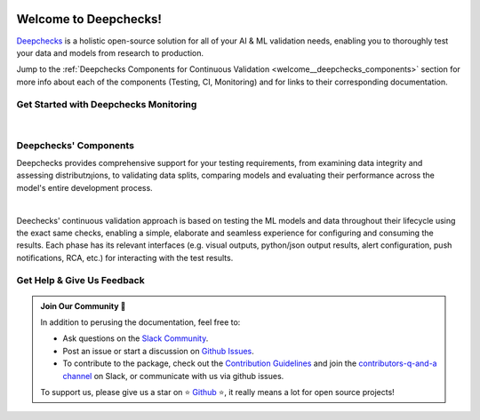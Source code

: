 .. image:: /_static/images/general/cont_validation_light.png
   :target: https://deepchecks.com/?utm_source=docs.deepchecks.com&utm_medium=referral&utm_campaign=welcome
   :alt: Deepchecks Continuous Validation: Testing, CI & Monitoring
   :align: center
   :width: 80%


========================
Welcome to Deepchecks!
========================

`Deepchecks <https://github.com/deepchecks/deepchecks>`__ is a holistic open-source solution for all of your AI & ML validation needs, 
enabling you to thoroughly test your data and models from research to production.

Jump to the :ref:`Deepchecks Components for Continuous Validation <welcome__deepchecks_components>` section for more info
about each of the components (Testing, CI, Monitoring) and for links to their 
corresponding documentation.


.. _welcome__start_with_deepchecks_monitoring:
   
Get Started with Deepchecks Monitoring
========================================

.. image:: /_static/images/welcome/2303_monitoring_screens.png
   :alt: Deepchecks Monitoring Dashboard
   :align: center
   :width: 70%

|

.. grid:: 1
    :gutter: 3
    
    .. grid-item-card:: 🏃‍♀️ Quickstart 🏃‍♀️
        :link-type: doc
        :link: /user-guide/tabular/auto_quickstarts/plot_quickstart
        
        End-to-end guide to start monitoring your first model in a few minutes.

    .. grid-item-card:: 💁‍♂️ Get Help & Give Us Feedback 💁
        :link-type: ref
        :link: welcome__get_help

        Links for how to interact with us via our `Slack Community <https://www.deepchecks.com/slack>`__
        or by opening `an issue on Github <https://github.com/deepchecks/deepchecks/issues>`__.

    .. grid-item-card:: 💻  Install 💻 
        :link-type: ref
        :link: installation

        Install the deepchecks-client and get your API token
        to start working with the system.
    
    .. grid-item-card:: 🤓 User Guide 🤓
        :link-type: ref
        :link: user_guide
        
        A comprehensive view of deepchecks monitoring functionalities,
        concepts, available configurations and core use cases.

    .. grid-item-card:: 🚀 Demos 🚀
        :link-type: ref
        :link: demos
        
        Full examples of industry use cases - from sending the data to seeing and 
        understanding the results in the system. Follow along the examples or download 
        and run it yourself!

    .. grid-item-card:: 🤖 API Reference 🤖
        :link-type: doc
        :link: /api/index
        
        Reference for all of Deepchecks' SDK's components.

.. _welcome__deepchecks_components:

Deepchecks' Components
=======================

.. grid:: 1
    :gutter: 3

    .. grid-item-card:: Testing Docs
        :link-type: doc
        :link: deepchecks:getting-started/welcome
        :img-top: /_static/images/welcome/research_title.png
        :columns: 4

        Tests during research and model development
    
    .. grid-item-card:: CI Docs
        :link-type: doc
        :link: deepchecks:general/usage/ci_cd
        :img-top: /_static/images/welcome/ci_cd_title.png
        :columns: 4
        
        Tests before deploying the model to production

    .. grid-item-card:: Monitoring Docs (Here)
        :link-type: ref
        :link: welcome__start_with_deepchecks_monitoring
        :img-top: /_static/images/welcome/monitoring_title.png
        :columns: 4

        Tests and continuous monitoring during production
        

Deepchecks provides comprehensive support for your testing requirements,
from examining data integrity and assessing distributןמions,
to validating data splits, comparing models and evaluating their 
performance across the model's entire development process. 

.. image:: /_static/images/general/testing_phases_in_pipeline.png
   :alt: Phases for Continuous Validation of ML Models and Data
   :align: center

|

Deechecks' continuous validation approach is based on testing the ML models and data throughout their lifecycle
using the exact same checks, enabling a simple, elaborate and seamless experience for configuring and consuming the results.
Each phase has its relevant interfaces (e.g. visual outputs, python/json output results, alert configuration, push notifications, RCA, etc.) for
interacting with the test results.


.. _welcome__get_help:

Get Help & Give Us Feedback
============================

.. admonition:: Join Our Community 👋
   :class: tip

   In addition to perusing the documentation, feel free to:

   - Ask questions on the `Slack Community <https://www.deepchecks.com/slack>`__.
   - Post an issue or start a discussion on `Github Issues <https://github.com/deepchecks/deepchecks/issues>`__.
   - To contribute to the package, check out the 
     `Contribution Guidelines <https://github.com/deepchecks/deepchecks/blob/main/CONTRIBUTING.rst>`__ and join the 
     `contributors-q-and-a channel <https://deepcheckscommunity.slack.com/archives/C030REPARGR>`__ on Slack, 
     or communicate with us via github issues.

   To support us, please give us a star on ⭐️ `Github <https://github.com/deepchecks/deepchecks>`__ ⭐️, 
   it really means a lot for open source projects!